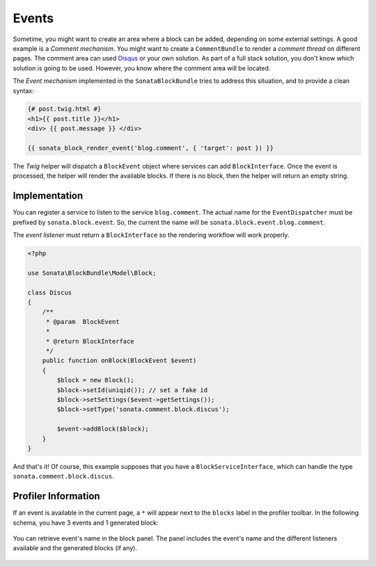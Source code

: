 .. index::
    single: Events
    single: Block

Events
======

Sometime, you might want to create an area where a block can be added, depending on some external settings. A good example is
a `Comment mechanism`. You might want to create a ``CommentBundle`` to render a `comment thread` on different pages. The comment area can used `Disqus <http://disqus.com>`_ or your own solution.
As part of a full stack solution, you don't know which solution is going to be used. However, you know where the comment area will be located.

The `Event mechanism` implemented in the ``SonataBlockBundle`` tries to address this situation, and to provide a clean syntax:

.. code-block:: jinja

    {# post.twig.html #}
    <h1>{{ post.title }}</h1>
    <div> {{ post.message }} </div>

    {{ sonata_block_render_event('blog.comment', { 'target': post }) }}

The `Twig` helper will dispatch a ``BlockEvent`` object where services can add ``BlockInterface``. Once the event is processed, the helper will render the available blocks.
If there is no block, then the helper will return an empty string.

Implementation
~~~~~~~~~~~~~~

You can register a service to listen to the service ``blog.comment``. The actual name for the ``EventDispatcher`` must be prefixed by ``sonata.block.event``.
So, the current the name will be ``sonata.block.event.blog.comment``.

.. configuration-block::

    .. code-block:: xml

        <service id="discus.comment" class="Sonata\CommentBundle\Event\Discus">
            <tag name="kernel.event_listener" event="sonata.block.blog.comment" method="onBlock"/>
        </service>

    .. code-block:: yaml

        services:
            discus.comment:
                class: Sonata\CommentBundle\Event\Discus"
                tags:
                    - { name: kernel.event_listener, event: sonata.block.blog.comment, method: onBlock}

The `event listener` must return a ``BlockInterface`` so the rendering workflow will work properly.

.. code-block:: jinja

    <?php

    use Sonata\BlockBundle\Model\Block;

    class Discus
    {
        /**
         * @param  BlockEvent
         *
         * @return BlockInterface
         */
        public function onBlock(BlockEvent $event)
        {
            $block = new Block();
            $block->setId(uniqid()); // set a fake id
            $block->setSettings($event->getSettings());
            $block->setType('sonata.comment.block.discus');

            $event->addBlock($block);
        }
    }

And that's it! Of course, this example supposes that you have a ``BlockServiceInterface``, which can handle the type ``sonata.comment.block.discus``.

Profiler Information
~~~~~~~~~~~~~~~~~~~~

If an event is available in the current page, a ``*`` will appear next to the ``blocks`` label in the profiler toolbar.
In the following schema, you have 3 events and 1 generated block:

.. figure:: ../images/block_profiler.png
   :align: center
   :alt: Block profiler with events
   :width: 500

You can retrieve event's name in the block panel. The panel includes the event's name and the different listeners available and
the generated blocks (if any).

   .. figure:: ../images/block_profiler_event.png
      :align: center
      :alt: Block profiler with events
      :width: 500
